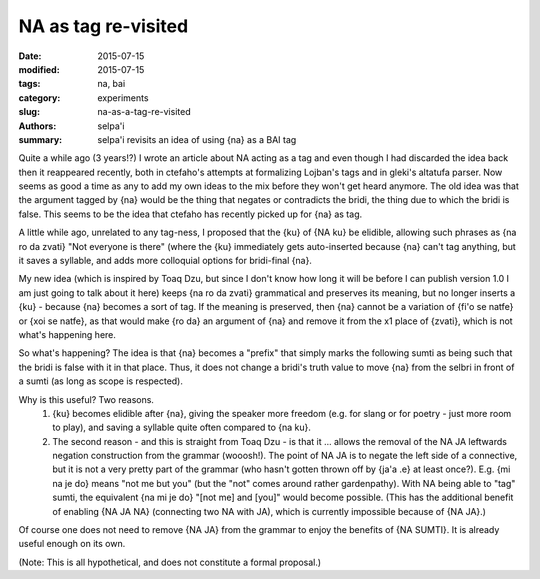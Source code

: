 NA as tag re-visited
====================


:date: 2015-07-15
:modified: 2015-07-15
:tags: na, bai
:category: experiments
:slug: na-as-a-tag-re-visited
:authors: selpa'i
:summary: selpa'i revisits an idea of using {na} as a BAI tag

Quite a while ago (3 years!?) I wrote an article about NA acting as a tag and even though I had discarded the idea back then it reappeared recently, both in ctefaho's attempts at formalizing Lojban's tags and in gleki's altatufa parser. Now seems as good a time as any to add my own ideas to the mix before they won't get heard anymore.
The old idea was that the argument tagged by {na} would be the thing that negates or contradicts the bridi, the thing due to which the bridi is false. This seems to be the idea that ctefaho has recently picked up for {na} as tag.

A little while ago, unrelated to any tag-ness, I proposed that the {ku} of {NA ku} be elidible, allowing such phrases as {na ro da zvati} "Not everyone is there" (where the {ku} immediately gets auto-inserted because {na} can't tag anything, but it saves a syllable, and adds more colloquial options for bridi-final {na}.

My new idea (which is inspired by Toaq Dzu, but since I don't know how long it will be before I can publish version 1.0 I am just going to talk about it here) keeps {na ro da zvati} grammatical and preserves its meaning, but no longer inserts a {ku} - because {na} becomes a sort of tag. If the meaning is preserved, then {na} cannot be a variation of {fi'o se natfe} or {xoi se natfe}, as that would make {ro da} an argument of {na} and remove it from the x1 place of {zvati}, which is not what's happening here.

So what's happening? The idea is that {na} becomes a "prefix" that simply marks the following sumti as being such that the bridi is false with it in that place. Thus, it does not change a bridi's truth value to move {na} from the selbri in front of a sumti (as long as scope is respected).

Why is this useful? Two reasons.
    1) {ku} becomes elidible after {na}, giving the speaker more freedom (e.g. for slang or for poetry - just more room to play), and saving a syllable quite often compared to {na ku}.
    2) The second reason - and this is straight from Toaq Dzu - is that it ... allows the removal of the NA JA leftwards negation construction from the grammar (wooosh!). The point of NA JA is to negate the left side of a connective, but it is not a very pretty part of the grammar (who hasn't gotten thrown off by {ja'a .e} at least once?). E.g. {mi na je do} means "not me but you" (but the "not" comes around rather gardenpathy). With NA being able to "tag" sumti, the equivalent {na mi je do} "[not me] and [you]" would become possible. (This has the additional benefit of enabling {NA JA NA} (connecting two NA with JA), which is currently impossible because of {NA JA}.)

Of course one does not need to remove {NA JA} from the grammar to enjoy the benefits of {NA SUMTI}. It is already useful enough on its own.

(Note: This is all hypothetical, and does not constitute a formal proposal.)
